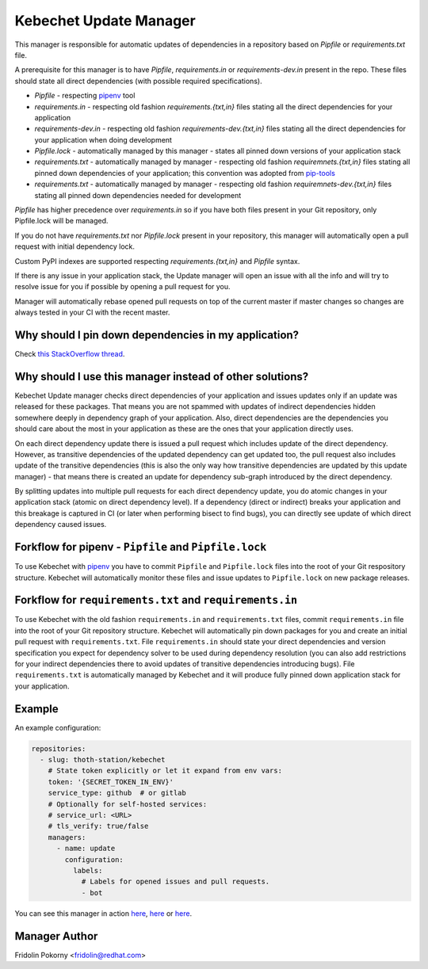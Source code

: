 Kebechet Update Manager
-----------------------

This manager is responsible for automatic updates of dependencies in a repository based on `Pipfile` or `requirements.txt`
file.

A prerequisite for this manager is to have `Pipfile`, `requirements.in` or `requirements-dev.in` present in the repo.
These files should state all direct dependencies (with possible required specifications).

* `Pipfile` - respecting `pipenv <https://github.com/pypa/pipenv>`_ tool
* `requirements.in` - respecting old fashion `requirements.{txt,in}` files stating all the direct dependencies for your application
* `requirements-dev.in` - respecting old fashion `requirements-dev.{txt,in}` files stating all the direct dependencies for your application when doing development
* `Pipfile.lock` - automatically managed by this manager - states all pinned down versions of your application stack
* `requirements.txt` - automatically managed by manager - respecting old fashion `requiremnets.{txt,in}` files stating all pinned down dependencies of your application; this convention was adopted from `pip-tools <https://github.com/jazzband/pip-tools>`_
* `requirements.txt` - automatically managed by manager - respecting old fashion `requiremnets-dev.{txt,in}` files stating all pinned down dependencies needed for development

`Pipfile` has higher precedence over `requirements.in` so if you have both files present in your Git repository, only Pipfile.lock will be managed.

If you do not have `requirements.txt` nor `Pipfile.lock` present in your repository, this manager will automatically open a pull request with initial dependency lock.

Custom PyPI indexes are supported respecting `requirements.{txt,in}` and `Pipfile` syntax.

If there is any issue in your application stack, the Update manager will open an issue with all the info and will try to resolve issue for you if possible by opening a pull request for you.

Manager will automatically rebase opened pull requests on top of the current master if master changes so changes are always tested in your CI with the recent master.

Why should I pin down dependencies in my application?
=====================================================

Check `this StackOverflow thread <https://stackoverflow.com/questions/28509481>`_.

Why should I use this manager instead of other solutions?
=========================================================

Kebechet Update manager checks direct dependencies of your application and issues updates only if an update was released for these packages. That means you are not spammed with updates of indirect dependencies hidden somewhere deeply in dependency graph of your application. Also, direct dependencies are the dependencies you should care about the most in your application as these are the ones that your application directly uses.

On each direct dependency update there is issued a pull request which includes update of the direct dependency. However, as transitive dependencies of the updated dependency can get updated too, the pull request also includes update of the transitive dependencies (this is also the only way how transitive dependencies are updated by this update manager) - that means there is created an update for dependency sub-graph introduced by the direct dependency.

By splitting updates into multiple pull requests for each direct dependency update, you do atomic changes in your application stack (atomic on direct dependency level). If a dependency (direct or indirect) breaks your application and this breakage is captured in CI (or later when performing bisect to find bugs), you can directly see update of which direct dependency caused issues.

Forkflow for pipenv - ``Pipfile`` and ``Pipfile.lock``
======================================================

To use Kebechet with `pipenv <https://docs.pipenv.org>`_ you have to commit ``Pipfile`` and ``Pipfile.lock`` files into the root of your Git respository structure. Kebechet will automatically monitor these files and issue updates to ``Pipfile.lock`` on new package releases.

Forkflow for ``requirements.txt`` and ``requirements.in``
=========================================================

To use Kebechet with the old fashion ``requirements.in`` and ``requirements.txt`` files, commit ``requirements.in`` file into the root of your Git repository structure. Kebechet will automatically pin down packages for you and create an initial pull request with ``requirements.txt``. File ``requirements.in`` should state your direct dependencies and version specification you expect for dependency solver to be used during dependency resolution (you can also add restrictions for your indirect dependencies there to avoid updates of transitive dependencies introducing bugs). File ``requirements.txt`` is automatically managed by Kebechet and it will produce fully pinned down application stack for your application.

Example
=======

An example configuration:

.. code-block:: yaml

  repositories:
    - slug: thoth-station/kebechet
      # State token explicitly or let it expand from env vars:
      token: '{SECRET_TOKEN_IN_ENV}'
      service_type: github  # or gitlab
      # Optionally for self-hosted services:
      # service_url: <URL>
      # tls_verify: true/false
      managers:
        - name: update
          configuration:
            labels:
              # Labels for opened issues and pull requests.
              - bot

You can see this manager in action `here <https://github.com/thoth-station/kebechet/pull/46>`_, `here <https://github.com/thoth-station/kebechet/pull/85>`_ or `here <https://github.com/thoth-station/solver/issues/38>`_.

Manager Author
==============

Fridolin Pokorny <fridolin@redhat.com>


